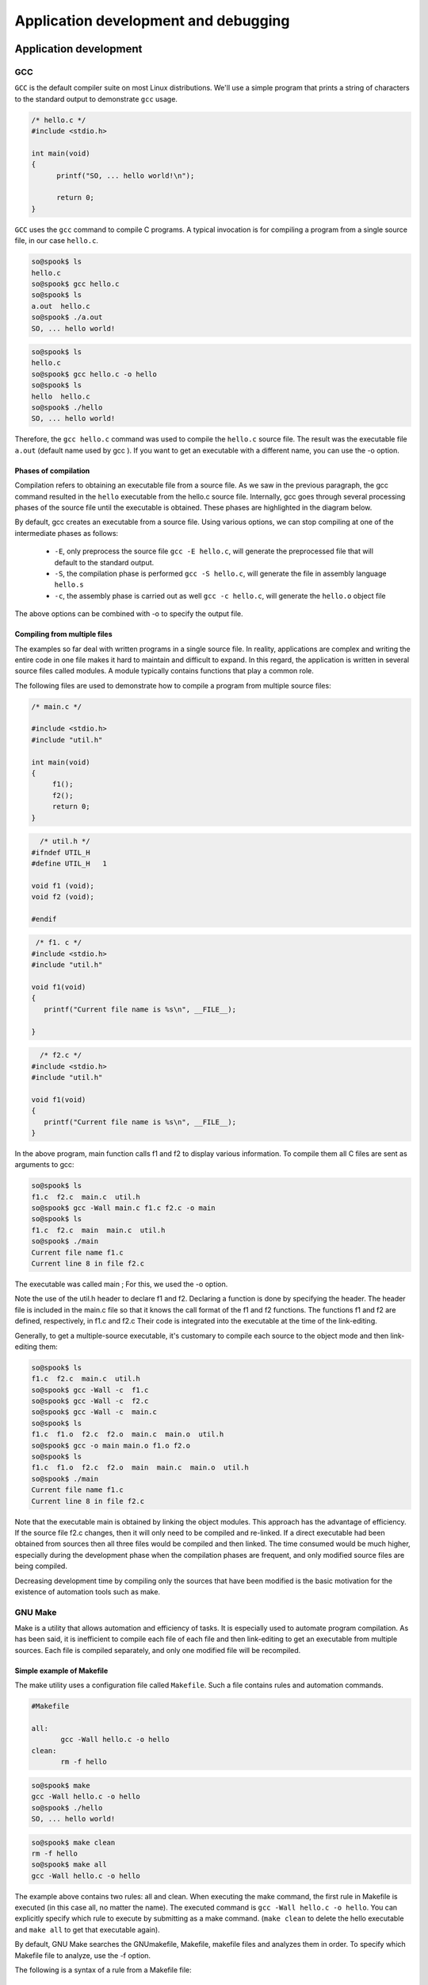 =====================================
Application development and debugging
=====================================

Application development
=======================

GCC
---

``GCC`` is the default compiler suite on most Linux distributions.
We'll use a simple program that prints a string of characters to the standard
output to demonstrate ``gcc`` usage.

.. code-block:: c

    /* hello.c */
    #include <stdio.h>
     
    int main(void) 
    {
          printf("SO, ... hello world!\n");
     
          return 0;
    }

``GCC`` uses the ``gcc`` command to compile C programs. A typical invocation is for
compiling a program from a single source file, in our case ``hello.c``.

.. code-block:: bash

   so@spook$ ls
   hello.c
   so@spook$ gcc hello.c
   so@spook$ ls
   a.out  hello.c
   so@spook$ ./a.out
   SO, ... hello world!

.. code-block:: bash

   so@spook$ ls
   hello.c
   so@spook$ gcc hello.c -o hello
   so@spook$ ls
   hello  hello.c
   so@spook$ ./hello
   SO, ... hello world!


Therefore, the ``gcc hello.c`` command was used to compile the ``hello.c`` source file.
The result was the executable file ``a.out`` (default name used by gcc ). If you
want to get an executable with a different name, you can use the -o option.

Phases of compilation
~~~~~~~~~~~~~~~~~~~~~

Compilation refers to obtaining an executable file from a source file. As we
saw in the previous paragraph, the gcc command resulted in the ``hello`` executable
from the hello.c source file. Internally, gcc goes through several
processing phases of the source file until the executable is obtained. These
phases are highlighted in the diagram below.

.. image:: re.png
   :align: center

By default, gcc creates an executable from a source file. Using
various options, we can stop compiling at one of the intermediate phases as 
follows:

   * ``-E``, only preprocess the source file
     ``gcc -E hello.c``, will generate the preprocessed file that will default
     to the standard output. 
   * ``-S``, the compilation phase is performed
     ``gcc -S hello.c``, will generate the file in assembly language ``hello.s``
   * ``-c``, the assembly phase is carried out as well
     ``gcc -c hello.c``, will generate the ``hello.o`` object file 

The above options can be combined with -o to specify the output file.

Compiling from multiple files
~~~~~~~~~~~~~~~~~~~~~~~~~~~~~

The examples so far deal with written programs in a single source file. In
reality, applications are complex and writing the entire code in one file makes it
hard to maintain and difficult to expand. In this regard, the application is
written in several source files called modules. A module typically contains functions
that play a common role.

The following files are used to demonstrate how to compile a program from multiple source files:

.. code-block:: c

    /* main.c */

    #include <stdio.h>
    #include "util.h"
     
    int main(void)
    {
         f1();
         f2();
         return 0;
    }

.. code-block:: c

      /* util.h */
    #ifndef UTIL_H
    #define UTIL_H   1
     
    void f1 (void);
    void f2 (void);
     
    #endif

.. code-block:: c

     /* f1. c */
    #include <stdio.h>
    #include "util.h"
     
    void f1(void)
    {
       printf("Current file name is %s\n", __FILE__);
     
    }

.. code-block:: c

      /* f2.c */
    #include <stdio.h>
    #include "util.h"
     
    void f1(void)
    {
       printf("Current file name is %s\n", __FILE__);
    }

In the above program, main function calls f1 and f2 to display various information.
To compile them all C files are sent as arguments to gcc:

.. code-block:: bash

   so@spook$ ls
   f1.c  f2.c  main.c  util.h
   so@spook$ gcc -Wall main.c f1.c f2.c -o main
   so@spook$ ls
   f1.c  f2.c  main  main.c  util.h
   so@spook$ ./main 
   Current file name f1.c
   Current line 8 in file f2.c

The executable was called main ; For this, we used the -o option.

Note the use of the util.h header to declare f1 and f2. Declaring a function is
done by specifying the header. The header file is included in the main.c
file so that it knows the call format of the f1 and f2 functions. The functions
f1 and f2 are defined, respectively, in f1.c and f2.c Their code is integrated 
into the executable at the time of the link-editing.

Generally, to get a multiple-source executable, it's customary to compile each source
to the object mode and then link-editing them:

.. code-block:: bash

   so@spook$ ls
   f1.c  f2.c  main.c  util.h
   so@spook$ gcc -Wall -c  f1.c
   so@spook$ gcc -Wall -c  f2.c
   so@spook$ gcc -Wall -c  main.c
   so@spook$ ls
   f1.c  f1.o  f2.c  f2.o  main.c  main.o  util.h
   so@spook$ gcc -o main main.o f1.o f2.o
   so@spook$ ls
   f1.c  f1.o  f2.c  f2.o  main  main.c  main.o  util.h
   so@spook$ ./main 
   Current file name f1.c
   Current line 8 in file f2.c

Note that the executable main is obtained by linking the object modules. This
approach has the advantage of efficiency. If the source file f2.c changes, then
it will only need to be compiled and re-linked. If a direct executable had been
obtained from sources then all three files would be compiled and then linked.
The time consumed would be much higher, especially during the development phase
when the compilation phases are frequent, and only modified source files are
being compiled.

Decreasing development time by compiling only the sources that have been
modified is the basic motivation for the existence of automation tools such as
make.

GNU Make
--------

Make is a utility that allows automation and efficiency of tasks. It is
especially used to automate program compilation. As has been said, it is
inefficient to compile each file of each file and then link-editing to get an
executable from multiple sources. Each file is compiled separately, and only
one modified file will be recompiled.

Simple example of Makefile
~~~~~~~~~~~~~~~~~~~~~~~~~~

The make utility uses a configuration file called ``Makefile``. Such a file
contains rules and automation commands.

.. code-block:: bash

    #Makefile

    all:
           gcc -Wall hello.c -o hello
    clean:
           rm -f hello

.. code-block:: bash

   so@spook$ make
   gcc -Wall hello.c -o hello
   so@spook$ ./hello
   SO, ... hello world!

.. code-block:: bash

   so@spook$ make clean
   rm -f hello
   so@spook$ make all
   gcc -Wall hello.c -o hello

The example above contains two rules: all and clean. When executing the make
command, the first rule in Makefile is executed (in this case all, no matter
the name). The executed command is ``gcc -Wall hello.c -o hello``. You can
explicitly specify which rule to execute by submitting as a make command.
(``make clean`` to delete the hello executable and ``make all`` to get that
executable again).

By default, GNU Make searches the GNUmakefile, Makefile, makefile files and 
analyzes them in order. To specify which Makefile file to analyze, use the -f 
option.

.. image:: make.png
   :align: center

The following is a syntax of a rule from a Makefile file:

    * ``target`` - is usually the file that will be obtained by running the command 
      command. As noted in the previous example, it may be a virtual target that does 
      not have a file associated with it.
    * ``prerequisites`` - represent the dependencies required to follow the rule; 
      Usually are files required to achieve the target.
    * ``<Tab>`` - represents the tab character and must be used before the order is 
      specified.
    * ``command`` - a list of commands (none, one, any) run when the target is 
      reached. 

An example for a Makefile file is:

.. code-block:: bash

    # Makefile.ex2

    all: hello
     
    hello: hello.o
            gcc hello.o -o hello
     
    hello.o: hello.c
            gcc -Wall -c hello.c
     
    clean:
            rm -f *.o *~ hello

Debugging
=========

strace
------

``strace`` intercepts and records system calls made by a process and the signals it
receives. In the simplest form strace runs the specified command until the
associated process ends.

.. code-block:: bash

   $strace cat /proc/cpuinfo
   execve("/bin/cat", ["cat", "/proc/cpuinfo"], [/* 30 vars */]) = 0
   open("/proc/cpuinfo", O_RDONLY)         = 3
   read(3, "processor\t: 0\nvendor_id\t: Genuin"..., 32768) = 3652
   write(1, "processor\t: 0$\nvendor_id\t: Genui"..., 7512) = 7512

The most common options for strace are:

   * ``-f``, this option will instruct strace to also follow child processes created by the
     current process
   * ``-o filename``, by default strace displays the information to the stderr,
     with this option, the output will be put in the ``filename`` file
   * ``-p pid``, the pid of the tracking process.
   * ``-e expression``, changes the system calls you are looking for (e.g ``-e open``)

.. code-block:: bash

   daniel@debian$ strace -f -e connect,socket,bind -p $(pidof iceweasel)
   Process 6429 attached with 30 threads - interrupt to quit
   socket(PF_INET, SOCK_STREAM, IPPROTO_IP) = 50
   connect(50, {sa_family=AF_INET, sin_port=htons(80), sin_addr=inet_addr("141.85.227.65")}, 16)= -1 EINPROGRESS

Another utility related to strace is ``ltrace``. It tracks library calls

gdb
---

The purpose of a debugger (for example, GDB) is to allow us to inspect what 
happens inside a program while it is running or when a fatal error occurred.

``GDB`` can be used in two ways to debug the program:

   * Running it using the gdb command
   * Using the core file generated by a serious error (usually a segmentation
     fault) 

The second is useful if the bug was not corrected before launching the program.
In this case, if the user encounters a serious error, he can send the
programmer the core file with which he can debug the program and correct the
bug.

The simplest form of debugging with GDB is where we want to determine the
program line where the error occurred. For example, we consider the following 
program:

.. code-block:: c

    #include <stdio.h>
     
    int f(int a, int b)
    {
    	int c;    
    	c = a + b;    
    	return c;
    }
     
    int main()
    {
    	char *bug = 0;
    	*bug = f(1, 2);
    	return 0;
    }

After compiling the program, it can be debugged using GDB. After starting the
troubleshooting program, GDB enters interactive mode. The user can then use commands
to debug the program:

.. code-block:: bash

   $ gcc -Wall -g add.c
   $ gdb a.out
   [...]
   (gdb) run
   Starting program: a.out

   Program received signal SIGSEGV, Segmentation fault.
   0x08048411 in main () at add.c:13
   13              *bug=f(1, 2);
   (gdb)

The first command you use is run. This command will start running the program.
If this command receives arguments from the user, they will be sent to the
program. Before going to the basic commands in gdb, let's demonstrate how to
troubleshoot a program using the core file:

.. code-block:: bash

   $ gcc -Wall -g add.c
   $ gdb a.out
   [...]
   (gdb) run
   Starting program: a.out
    
   Program received signal SIGSEGV, Segmentation fault.
   0x08048411 in main () at add.c:13
   13              *bug=f(1, 2);
   (gdb)

Basic GDB commands
~~~~~~~~~~~~~~~~~~

Some of the basic commands in gdb are:

   * ``b[reakpoint]`` - Receives as argument a function name (ex: main), a line
     number, and possibly a file (eg: ``break source.c: 50``), a function
     (``b source.c: my_function``) or an  address (ex: ``breakpoint *0x80483d3``).
   * ``n[ext]`` - will continue executing the program until the next line in the
     source code is reached. If the line to execute contains a function call, the 
     function will be executed completely.
   * ``s[tep]`` - if you want to inspect the functions.
   * ``fin[ish]`` - if you want to exit the current function.

The use of these commands is exemplified below:

.. code-block:: bash
   
   $ gdb a.out
   (gdb) break main
   Breakpoint 1 at 0x80483f6: file add.c, line 12.
   (gdb) run
   Starting program: a.out
    
   Breakpoint 1, main () at add.c:12
   12              char *bug=0;
   (gdb) next
   13              *bug=f(1, 2);
   (gdb) next
    
   Program received signal SIGSEGV, Segmentation fault.
   0x08048411 in main () at add.c:13
   13              *bug=f(1, 2);
   (gdb) run
   The program being debugged has been started already.
   Start it from the beginning? (y or n) y
   Starting program: a.out
   Breakpoint 1, main () at add.c:12
   12              char *bug=0;
   (gdb) next
   13              *bug=f(1, 2);
   (gdb) step
   f (a=1, b=2) at add.c:8
   6               c=a+b;
   (gdb) next
   7               return c;
   (gdb) next
   8      }
   (gdb) next
    
   Program received signal SIGSEGV, Segmentation fault.
   0x08048411 in main () at add.c:13
   13              *bug=f(1, 2);
   (gdb)
   
    * ``list`` - this command will list the source file of the debug program. The 
      command receives as argument a line number (possibly a file name), a function 
      or an address from which to list. The second argument is optional and specifies 
      how many lines will be displayed. If the command has no parameter, it will list 
      where the last view stopped.
    * ``continue`` - is used when continuing to run the program.

.. code-block:: bash
   
   $ gdb a.out
   (gdb) list add.c:1
   1       #include <stdio.h>
   2
   3       int f(int a, int b)
   4       {
   5               int c;
   6               c=a+b;
   7               return c;
   8       }
   (gdb) break add.c:6
   Breakpoint 1 at 0x80483d6: file add.c, line 6.
   (gdb) run
   Starting program: a.out
    
   Breakpoint 1, f (a=1, b=2) at add.c:6
   6               c=a+b;
   (gdb) next
   7               return c;
   (gdb) continue
   Continuing.
    
   Program received signal SIGSEGV, Segmentation fault.
   0x08048411 in main () at add.c:13
   13              *bug=f(1, 2);

   * ``print`` - it can display the values of the variables from the current
     function or the global variables. print can get as complex argument and
     expressions (pointers deferentiators, variables referencers, arithmetic
     expressions, almost any valid C expression). In addition, print can display
     data structures such as struct and union or evaluate functions and return their
     result.

.. code-block:: bash
   
   $ gdb a.out
   (gdb) break f
   Breakpoint 1 at 0x80483d6: file add.c, line 6.
   (gdb) run
   Starting program: a.out
    
   Breakpoint 1, f (a=1, b=2) at add.c:6
   6               c=a+b;
   (gdb) print a
   $1 = 1
   (gdb) print b
   $2 = 2
   (gdb) print f(a, b)
   $3 = 3
   (gdb) print c
   $4 = 1073792080
   (gdb) next
   7               return c;
   (gdb) print c
   $5 = 3
   (gdb) finish
   Run till exit from #0  f (a=1, b=2) at add.c:7
   0x08048409 in main () at add.c:13
   13              *bug=f(1, 2);
   Value returned is $5 = 3
   (gdb) print bug
   $6 = 0x0
   (gdb) print (struct sigaction)bug
   $13 = {__sigaction_handler =
    {
       sa_handler = 0x8049590 <object.2>,
       sa_sigaction = 0x8049590 <object.2>
    },
    sa_mask =
    {
      __val =
     {
       3221223384, 1073992320, 1, 3221223428,
       3221223436, 134513290, 134513760, 0, 3221223384,
       1073992298, 0, 3221223436, 1075157952,
       1073827112, 1, 134513360, 0, 134513393, 134513648, 1,
       3221223428, 134513268, 134513760, 1073794080,
       3221223420, 1073828556, 1, 3221223760, 0,
       3221223804, 3221223846,	3221223866
     }
    },
    sa_flags = -1073743402,
    sa_restorer = 0xbffff9f2}
   (gdb)


Working with memory
===================

Working with heap is one of the main causes of programming problems. Working
with pointers, the need to use system/library calls for allocating/freeing memory
can lead to a number of issues that affect (often fatal) the operation of a
program.

The most common problems with memory are:

  * invalid access to memory - which prevents access to areas that have not
    been allocated or have been freed.
  * memory leaks - situations where the reference to a previously assigned area
    is lost. That area will remain busy until the process ends. 

Both issues and utilities that can be used to combat memory problems will be presented 
below.

mcheck - check the heap consistency
-----------------------------------

``glibc`` allows you to check the consistency of the heap by calling mcheck defined
in mcheck.h . The mcheck call forces malloc to perform various consistency
checks such as writing over a block assigned to malloc .

Alternatively, you can use the -lmcheck option to link the program without
affecting its source.

The simplest option is to use the ``MALLOC_CHECK_`` environment variable. If
a program will be executed with the configured ``MALLOC_CHECK_`` variable, then
error messages will be displayed (eventually the program will be aborted).

The following is an example of a code with problems in allocating and using the 
heap:

.. code-block:: c

    #include <stdio.h>
    #include <stdlib.h>
    #include <string.h>
     
    int main(void)
    {
        int *v1;
     
        v1 = malloc(5 * sizeof(*v1));
        if (NULL == v1) {
                perror("malloc");
                exit (EXIT_FAILURE);
        }
     
        /* overflow */
        v1[6] = 100;
     
        free(v1);
     
        /* write after free */
        v1[6] = 100;
     
        /* reallocate v1 */
        v1 = malloc(10 * sizeof(int));
        if (NULL == v1) {
                perror("malloc");
                exit (EXIT_FAILURE);
        }
     
        return 0;
    }

Below you can see how the program is compiled and run. First, it runs without
mcheck options, and then defines the ``MALLOC_CHECK_`` environment variable when 
running the program. It is noted that although the space allocated for vector 
v1 is exceeded and the vector is referenced after the space is released, a 
simple run does not result in the display of any error.

However, if we define the ``MALLOC_CHECK_`` environment variable , the two 
errors are detected. Note that an error is detected only at the time of a new 
memory call intercepted by ``mcheck``.

.. code-block:: bash

   so@spook$ make
   cc -Wall -g    mcheck_test.c   -o mcheck_test
   so@spook$ ./mcheck_test  
   so@spook$ MALLOC_CHECK_=1 ./mcheck_test
   malloc: using debugging hooks
    *** glibc detected *** ./mcheck_test: free(): invalid pointer: 0x0000000000601010 ***
    *** glibc detected *** ./mcheck_test: malloc: top chunk is corrupt: 0x0000000000601020 ***

Mcheck is not a complete solution and does not detect any errors that may occur
in memory handling. It detects, however, a significant number of errors and is
an important feature of glibc.

Memory leaks
------------

A memory leak occurs in two situations:
   
   * a program fails to free a memory area
   * a program loses the reference to an allocated memory area and as a
     consequence can not release it

Memory leaks have the effect of reducing the amount of memory in the system.
Extreme situations can result in consuming the entire memory of the system and
the inability to run its various applications.

As with the problem of invalid access to memory, the Valgrind utility is very
useful in detecting program memory leaks.

Valgrind
--------

Valgrind is a suite of utilities used for debugging and profiling. The most
popular is ``memcheck``, a utility that detects memory errors (invalid access,
memory leaks, etc.). Other utilities in the Valgrind suite are cachegrind,
Callgrind useful for profiling or Helgrind, useful for debugging multithreaded
programs.

Next, we will only refer to the memcheck memory error detection tool.
Specifically, this utility detects the following types of errors:

  * using uninitialized memory
  * read / write from memory after the region has been released
  * reading / writing beyond the end of the allocated area
  * read / write on stack in inappropriate areas
  * memory leaks
  * inappropriate use of malloc / new and free / delete calls 

Valgrind does not require the code of a program to be modified, but uses the
executable (binary) associated with a program directly. On a regular run,
Valgrind will get the argument - --tool to specify the utility used and the
program that will be checked for memory errors.

In the example below, the program presented in the "mcheck" section is used :

.. code-block:: none

    so@spook$ valgrind --tool=memcheck ./mcheck_test
    ==17870== Memcheck, a memory error detector.
    ==17870== Copyright (C) 2002-2007, and GNU GPL'd, by Julian Seward et al.
    ==17870== Using LibVEX rev 1804, a library for dynamic binary translation.
    ==17870== Copyright (C) 2004-2007, and GNU GPL'd, by OpenWorks LLP.
    ==17870== Using valgrind-3.3.0-Debian, a dynamic binary instrumentation framework.
    ==17870== Copyright (C) 2000-2007, and GNU GPL'd, by Julian Seward et al.
    ==17870== For more details, rerun with: -v
    ==17870== 
    ==17870== Invalid write of size 4
    ==17870==    at 0x4005B1: main (mcheck_test.c:17)
    ==17870==  Address 0x5184048 is 4 bytes after a block of size 20 alloc'd
    ==17870==    at 0x4C21FAB: malloc (vg_replace_malloc.c:207)
    ==17870==    by 0x400589: main (mcheck_test.c:10)
    ==17870== 
    ==17870== Invalid write of size 4
    ==17870==    at 0x4005C8: main (mcheck_test.c:22)
    ==17870==  Address 0x5184048 is 4 bytes after a block of size 20 free'd
    ==17870==    at 0x4C21B2E: free (vg_replace_malloc.c:323)
    ==17870==    by 0x4005BF: main (mcheck_test.c:19)
    ==17870== 
    ==17870== ERROR SUMMARY: 2 errors from 2 contexts (suppressed: 8 from 1)
    ==17870== malloc/free: in use at exit: 40 bytes in 1 blocks.
    ==17870== malloc/free: 2 allocs, 1 frees, 60 bytes allocated.
    ==17870== For counts of detected errors, rerun with: -v
    ==17870== searching for pointers to 1 not-freed blocks.
    ==17870== checked 76,408 bytes.
    ==17870== 
    ==17870== LEAK SUMMARY:
    ==17870==    definitely lost: 40 bytes in 1 blocks.
    ==17870==      possibly lost: 0 bytes in 0 blocks.
    ==17870==    still reachable: 0 bytes in 0 blocks.
    ==17870==         suppressed: 0 bytes in 0 blocks.
    ==17870== Rerun with --leak-check=full to see details of leaked memory.


We used the ``memcheck`` tool of valgrind for obtaining information about memory access.

It is recommended to use option ``-g`` when compiling the executable program to include
debugging information. Running the above program, valgrind identified two errors:
a coding error appears in line 17 and line 10 and is related to (malloc), while the other
appears in line 22 and is coupled to the line 19 (free).

.. code-block:: c

      v1 = (int *) malloc (5 * sizeof(*v1));
       if (NULL == v1) {
              perror ("malloc");
              exit (EXIT_FAILURE);
       }
 
       /* overflow */
       v1[6] = 100;
 
       free(v1);
 
       /* write after free */
       v1[6] = 100;

The following example is a program with a variety of memory allocation errors:

.. code-block:: bash

    #include <stdlib.h>
    #include <string.h>
     
    int main(void)
    {
    	char buf[10];
    	char *p;
     
    	/* no init */
    	strcat(buf, "al");
     
    	/* overflow */
    	buf[11] = 'a';
     
    	p = malloc(70);
    	p[10] = 5;
    	free(p);
     
    	/* write after free */
    	p[1] = 'a';
    	p = malloc(10);
     
    	/* memory leak */
    	p = malloc(10);
     
    	/* underrun */
    	p--;
    	*p = 'a';
     
    	return 0;
    }

The following are executable behavior obtained from a normal running and a run 
under Valgrind:

.. code-block:: none

    so@spook$ make
    cc -Wall -g    valgrind_test.c   -o valgrind_test
    so@spook$ ./valgrind_test 
    so@spook$ valgrind --tool=memcheck ./valgrind_test
    ==18663== Memcheck, a memory error detector.
    ==18663== Copyright (C) 2002-2007, and GNU GPL'd, by Julian Seward et al.
    ==18663== Using LibVEX rev 1804, a library for dynamic binary translation.
    ==18663== Copyright (C) 2004-2007, and GNU GPL'd, by OpenWorks LLP.
    ==18663== Using valgrind-3.3.0-Debian, a dynamic binary instrumentation framework.
    ==18663== Copyright (C) 2000-2007, and GNU GPL'd, by Julian Seward et al.
    ==18663== For more details, rerun with: -v
    ==18663== 
    ==18663== Conditional jump or move depends on uninitialised value(s)
    ==18663==    at 0x40050D: main (valgrind_test.c:10)
    ==18663== 
    ==18663== Invalid write of size 1
    ==18663==    at 0x400554: main (valgrind_test.c:20)
    ==18663==  Address 0x5184031 is 1 bytes inside a block of size 70 free'd
    ==18663==    at 0x4C21B2E: free (vg_replace_malloc.c:323)
    ==18663==    by 0x40054B: main (valgrind_test.c:17)
    ==18663== 
    ==18663== Invalid write of size 1
    ==18663==    at 0x40057C: main (valgrind_test.c:28)
    ==18663==  Address 0x51840e7 is 1 bytes before a block of size 10 alloc'd
    ==18663==    at 0x4C21FAB: malloc (vg_replace_malloc.c:207)
    ==18663==    by 0x40056E: main (valgrind_test.c:24)
    ==18663== 
    ==18663== ERROR SUMMARY: 6 errors from 3 contexts (suppressed: 8 from 1)
    ==18663== malloc/free: in use at exit: 20 bytes in 2 blocks.
    ==18663== malloc/free: 3 allocs, 1 frees, 90 bytes allocated.
    ==18663== For counts of detected errors, rerun with: -v
    ==18663== searching for pointers to 2 not-freed blocks.
    ==18663== checked 76,408 bytes.
    ==18663== 
    ==18663== LEAK SUMMARY:
    ==18663==    definitely lost: 20 bytes in 2 blocks.
    ==18663==      possibly lost: 0 bytes in 0 blocks.
    ==18663==    still reachable: 0 bytes in 0 blocks.
    ==18663==         suppressed: 0 bytes in 0 blocks.
    ==18663== Rerun with --leak-check=full to see details of leaked memory.


It can be seen that a regular running program does not generate any error.
However, running with Valgrind, there are errors in three contexts:

   * call strcat(line 10) string is not initialized
   * write memory after free(line 20: p[1] = 'a')
   * underrun (line 28) 

In addition, there is memory leak because of the new call malloc that
associates a new value of p(line 24).

Valgrind is a basic debugging tool. It is easy to use (not intrusive, requiring 
no modification of sources) and allows detection of a large number of 
programming errors that result from poor memory management.

Full information on how to use Valgrind and associated utilities found in the 
pages of documentation Valgrind.

profiling
=========

A profiler is a performance analysis utility that helps the programmer 
determine the bottleneck of a program. This is done by investigating program 
behavior, evaluating memory consumption and the relationship between its 
modules.

perfcounters
------------

Most modern processors offer performance counters that track different types of
hardware events: executed instructions, cache-misses, branch predictions
instructions, without affecting the performance of the kernel or applications.
These registers can trigger interrupts when a certain number of events
accumulate and so can be used to analyze the code running on the processor in
question.

The perfcounters subsystem
   * is in the Linux kernel since version 2.6.31 (CONFIG_PERF_COUNTERS=y)
   * replaces oprofile
   * offers support for:
      * hardware events (instructions, cache accesses, bus cycles).
      * software events (page fault, cpu-clock, cpu migrations).
      * tracepoints (eg: sys_enter_open, sys_exit_open).

perf
----

The ``perf`` utility is the user interface with perfcounters subsystem. It provides a
git like command line and does not require the existence of a daemon.

Usage:

.. code-block:: bash

  perf [--version] [--help] COMMAND [ARGS]

The most used commands are:

   * ``annotate`` - reads perf.data and display code with perf.data
   * ``list`` - Lists the symbolic names of all types of events that can be watched
     by perf
   * ``lock`` - Analyzes lock events
   * ``record`` - Runs an order and saves the profiling information in the perf.data 
     file
   * ``report`` - Reads perf.data (created by perf record ) and display the profile
   * ``sched`` - Schedule Measurement Tool (latencies)
   * ``stat`` - Run an order and display the statistics posted by the performance 
     counters subsystem
   * ``top`` - Generates and displays real-time information about uploading a system 

perf list
~~~~~~~~~

Displays the symbolic names of all types of events that can be tracked by perf .

.. code-block:: bash

   $ perf list 
   List of pre-defined events (to be used in -e):
    
     cpu-cycles OR cycles                       [Hardware event]
     instructions                               [Hardware event]
    
     cpu-clock                                  [Software event]
     page-faults OR faults                      [Software event]
    
     L1-dcache-loads                            [Hardware cache event]
     L1-dcache-load-misses                      [Hardware cache event]
    
     rNNN                                       [Raw hardware event descriptor]
    
     mem:<addr>[:access]                        [Hardware breakpoint]
    
     syscalls:sys_enter_accept                  [Tracepoint event]
     syscalls:sys_exit_accept                   [Tracepoint event]
   

perf stat
~~~~~~~~~

Runs a command and displays the statistics posted by the performance counters 
subsystem.

.. code-block:: bash

   $ perf stat ls -R /usr/src/linux
    Performance counter stats for 'ls -R /usr/src/linux':
    
            934.512846  task-clock-msecs         #      0.114 CPUs 
                  1695  context-switches         #      0.002 M/sec
                   163  CPU-migrations           #      0.000 M/sec
                   306  page-faults              #      0.000 M/sec
             725144010  cycles                   #    775.959 M/sec 
             419392509  instructions             #      0.578 IPC   
              80242637  branches                 #     85.866 M/sec 
               5680112  branch-misses            #      7.079 %     
             174667968  cache-references         #    186.908 M/sec 
               4178882  cache-misses             #      4.472 M/sec 
    
           8.199187316  seconds time elapsed

perf stat offers the possibility of collecting data by running a program several 
times specifying the -r option.

.. code-block:: bash

   $ perf stat -r 6 sleep 1
    Performance counter stats for 'sleep 1' (6 runs):
    
              1.757147  task-clock-msecs #      0.002 CPUs    ( +-   3.000% )
                     1  context-switches #      0.001 M/sec   ( +-  14.286% )
                     0  CPU-migrations   #      0.000 M/sec   ( +- 100.000% )
                   144  page-faults      #      0.082 M/sec   ( +-   0.147% )
               1373254  cycles           #    781.525 M/sec   ( +-   2.856% )
                588831  instructions     #      0.429 IPC     ( +-   0.667% )
                106846  branches         #     60.806 M/sec   ( +-   0.324% )
                 11312  branch-misses    #     10.587 %       ( +-   0.851% )
           1.002619407  seconds time elapsed   ( +-   0.012% )

Note the most important events listed above.

perf top
~~~~~~~~

Generates and displays real-time information about a system load.

.. code-block:: bash

   $ ls -R /home
   $ perf top -p $(pidof ls)
   --------------------------------------------------------------
      PerfTop:     181 irqs/sec  kernel:72.4% (target_pid: 10421)
   --------------------------------------------------------------
                samples  pcnt function             DSO
                _______ _____ ____________________ ___________________
    
                 270.00 15.8% __d_lookup           [kernel.kallsyms]  
                 145.00  8.5% __GI___strcoll_l     /lib/libc-2.12.1.so
                  99.00  5.8% link_path_walk       [kernel.kallsyms]  
                  97.00  5.7% find_inode_fast      [kernel.kallsyms]  
                  91.00  5.3% __GI_strncmp         /lib/libc-2.12.1.so
                  55.00  3.2% move_freepages_block [kernel.kallsyms]  
                  44.00  2.6% ext3_dx_find_entry   [kernel.kallsyms]  
                  41.00  2.4% ext3_find_entry      [kernel.kallsyms]  
                  40.00  2.3% dput                 [kernel.kallsyms]  
                  39.00  2.3% ext3_check_dir_entry [kernel.kallsyms]  

We notice that file-handling functions (iterate, find) are the ones that most 
often appear in the perf-top output of the recursive home directory command.

perf record
~~~~~~~~~~~

Run a command and save the profiling information in the perf.data file.

.. code-block:: bash

  $ perf record wget http://elf.cs.pub.ro/so/wiki/laboratoare/laborator-07
   
  [ perf record: Woken up 1 times to write data ]
  [ perf record: Captured and wrote 0.008 MB perf.data (~334 samples) ]
   
  $ ls
  laborator-07  perf.data
  
perf report
~~~~~~~~~~~

Interprets saved data in perf.data after analysis using perf record . Thus for 
the example wget above we have:

.. code-block:: bash

   $ perf report 
   # Events: 13  cycles
   #
   # Overhead  Command      Shared Object  Symbol
   # ........  .......  .................  ......
   #
       86.43%     wget             e8ee21  [.] 0x00000000e8ee21
       11.03%     wget  [kernel.kallsyms]  [k] prep_new_page
        2.37%     wget  [kernel.kallsyms]  [k] sock_aio_read
        0.11%     wget  [kernel.kallsyms]  [k] perf_event_comm
        0.05%     wget  [kernel.kallsyms]  [k] native_write_msr_safe

Exercises
=========

Exercise 1 - Compilation
------------------------

Go to 1-ops/ directory and examine content of ops.c, mul.c and add.c
files. File ops.c, using the functions defined in mul.c and add.c 
performs simple addition and multiplication operations.

Create Makefile, so you get the source object files mul.o, add.o and
ops.o and then link them to get ops executable. Check the result of addition
and multiplication. Is it correct? Fix the issue.

Stay in the directory 1-ops/ and using the option ``-D`` define the symbol
HAVE_MATH when compiling the file ops.c. Obtain and run the executable ops. To
use the pow function you must include file math.h and link libm library to the
final executable using option -l of the gcc.

Exercise 2 - Printing order
---------------------------

Go to the ``2-print/`` directory and examine the contents of the ``print.c`` file.
Use the ``make print`` command to compile the print program.

   * Is there any ``Makefile``?
   * What is the order in which console prints are made? Explain the output.
   * Put a ``sleep(5)`` statement before ``return 0``, in the main function and use
     the ``strace -e write ./print`` command to find the explanation.

Exercise 3 - Segmentation fault
------------------------------------------------------

Got to 3-gdb/ directory and examine the source. The program should read a message
from stdin and display it.

  * Compile and run the source.
  * Run the program again using gdb (revisit running a program from gdb section).

To identify exactly where the crash occured use ``backtrace`` command. For details on
gdb commands use the command help:

.. code-block:: bash

   (gdb) help

Change the current frame by frame of function main:

.. code-block:: bash

   (gdb) frame main

Inspect the variable buf:

.. code-block:: bash

   (gdb) print buf

Now we want to see why is ``buf = NULL``, following these steps:

   * Kill the current process: ``(gdb)  kill``
   * Set a breakpoint at the beginning of the function main:
     ``(gdb) break main``
   * run the program and inspect the value ``buf`` before and after the malloc
     function call (use ``next`` to move to the next statement).
   * explain the source of the error, then fix it.

Exercise 4 - Valgrind, memory access
------------------------------------

Go to the 4-flowers/ folder and analyze the contents of the flowers.c.
Compile the ``flowers.c`` file and run the executable flowers. What happens? Use
valgrind with the --tool=memcheck option. Show the value of the third element
of the flowers array, flowers[2] .

Exercise 5 - Valgrind, memory allocation
----------------------------------------

Go to 5-struct folder and analyze the contents of the struct.c file.

The function allocate_flowers allocates memory for ``no`` elements of type
flower_info, and function free_flowers release allocated memory from function
allocate_flowers.

   * Run the program. Did you notice any errors?
   * Correct any errors. You can use --tool=memcheck option for valgrind.

Exercise 6 - Row / Column major order
-------------------------------------
Using the perf we want to determine whether the C language is
column-major or row-major.

Go to ``6-major/`` directory and fill the ``row.c`` so that it increments the
elements of a matrix on lines, then fill out the columns.c so as to increment
the elements of the matrix on columns.

Determine the number of missed caches compared to the number of cached accesses
using the perf stat to track the ``L1-dcache-load-misses``. To see the available
events, use the ``perf list`` command. Use the -e option of the perf utility to
specify a specific event to watch (see the perfcounters section).

Exercise 7 - Busy
-----------------

Go to 7-busy directory and inspect the ``busy.c`` file. Run the ``busy`` program 
and analyze system load using ``perf top`` command. What function does the
system load seems to be?

Exercise 8 - Searching for a string
-----------------------------------

Go to the 8-find-char/ directory and analyze the contents of the find-char.c.
Compile the find-char.c file and run the executable.

Identify using perf record and perf report what is the most time-consuming
processor function and try to improve the performance of the program.


Exercise 9 - Working with the stack
-----------------------------------

Go to 9-bad-stack/ directory and examine bad_stack.c file. Compile and run the program.
Notice that in the main function the first print of str is correct but the second time
it isnt't. Can you explain why? Modify the source code such that the ``lab_so`` variable
could be accessible after function return.

Exercise 10 - Endianess
-----------------------

Go to 10-endian/ directory and inspect endian.c source file. Make use of ``w`` variable
to print each byte of the number ``0xDEADBEEF``.

What type of architecture are you running on? (big-endian or little-endian, see here for details).

Exercise 11 - mcheck
--------------------

Go to 11-trim/ directory and inspect the trim.c program, compile and run the executable
``trim``.

Try to detect the problem using gdb. Then, use mcheck to detect the problem and correct 
it (see section mcheck laboratory).  Run mcheck as follows:

.. code-block:: bash

   MALLOC_CHECK_=1 ./trim

..
   Exercise 7 - Buffer overflow exploit
   ------------------------------------
   
   Go to the 7-exploit/ directory and analyze the contents of the exploit.c file. 
   Use the make command to compile the exploit executable. Identify a problem in 
   the read_name function.
   
   Use gdb to investigate the stack before making the read call.
   
   .. code-block:: bash
   
      student@spook:~ gdb ./exploit
      (gdb) break read_name
      (gdb) run
      # print the addresses of access and name vars
      (gdb) print/x &access
      (gdb) print/x &name
   
   Notice that the difference between the address of the access variable and the
   name buffer is 0x10 (16) bytes, which means that the access variable is 
   immediately at the end of the data in the name buffer.
   
   Using your information, build a convenient input that you can give to the 
   exploit executable so that it displays the "Good job, you hacked me!" string.
   
   To generate non-printable characters, you can use the Python interpreter: 
   python -c .
   
   .. code-block:: bash
   
     student@spook:~ python -c 'print "A"*8 + "\x01\x00\x00\x00"' | ./exploit
   
   The above command will generate 8 bytes with the value 'A' (ASCII code 0x41),
   a byte with the value 0x01 and another 3 bytes with the value 0x00 and will
   provide it to the executable exploit stdin . Note that the data is structured 
   in small endian memory, so if the last 4 bytes will overwrite an address, it
   will be interpreted as 0x00000001, no 0x01000000.
   
   Exercise 8 - Trace the mystery
   ------------------------------
   
   Go to the 8-mystery/ undefined directory where you find the mystery executable.
   Investigate and explain what it is doing. Review the strace section.
   
   
